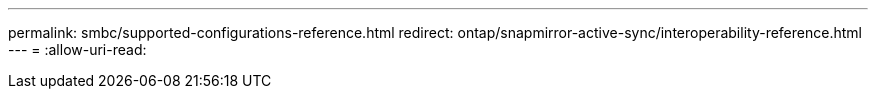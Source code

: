 ---
permalink: smbc/supported-configurations-reference.html 
redirect: ontap/snapmirror-active-sync/interoperability-reference.html 
---
= 
:allow-uri-read: 


